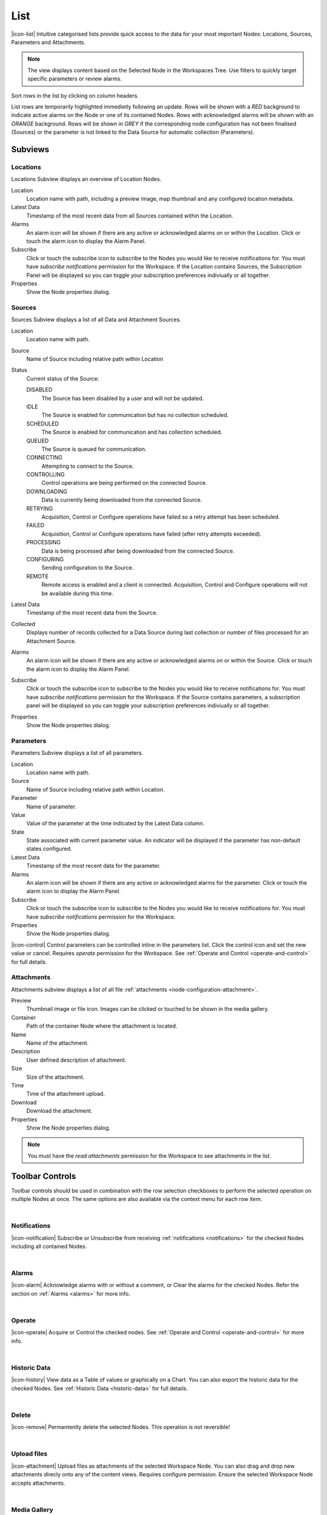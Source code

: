 .. meta::
   :description: Intuitive categorised lists provide quick access to the data for your most important Nodes: Locations, Sources, Parameters and Attachments. Lists subviews, sources, parameters and attachements. Notifications and alarms. List view of monitoring data, deletion rules, uploads, lists thumbnails, media galleries. 

.. _view-list:

List
==========

|icon-list| Intuitive categorised lists provide quick access to the data for your most important Nodes: Locations, Sources, Parameters and Attachments.

.. note::
    The view displays content based on the Selected Node in the Workspaces Tree. Use filters to quickly target specific parameters or review alarms.

Sort rows in the list by clicking on column headers. 

List rows are temporarily highlighted immedietly following an update. Rows will be shown with a *RED* background to indicate active alarms on the Node or one of its contained Nodes. Rows with acknowledged alarms will be shown with an *ORANGE* background.
Rows will be shown in *GREY* if the corresponding node configuration has not been finalised (Sources) or the parameter is not linked to the Data Source for automatic collection (Parameters).

.. only:: not latex

    *Active Alarm*

    .. image:: list_alarm.jpg
        :scale: 50 %

    | 

    *Acknowledged Alarm*

    .. image:: list_acknowledged.jpg
        :scale: 50 %

    | 

    *Disabled*

    .. image:: list_disabled.jpg
        :scale: 50 %

    | 

.. only:: latex

    *Active Alarm*

    .. image:: list_alarm.jpg

    *Acknowledged Alarm*

    .. image:: list_acknowledged.jpg

    .. raw:: latex

        \newpage

    *Disabled*

    .. image:: list_disabled.jpg


.. only:: not latex

    |

Subviews
---------

Locations
~~~~~~~~~

Locations Subview displays an overview of Location Nodes.

.. raw:: latex

    \vspace{-10pt}

.. only:: not latex

    .. image:: list_locations.jpg
        :scale: 50 %

    | 

.. only:: latex

    | 

    .. image:: list_locations.jpg


Location
    Location name with path, including a preview image, map thumbnail and any configured location metadata.
Latest Data
    Timestamp of the most recent data from all Sources contained within the Location.
Alarms
    An alarm icon will be shown if there are any active or acknowledged alarms on or within the Location. Click or touch the alarm icon to display the Alarm Panel.
Subscribe
    Click or touch the subscribe icon to subscribe to the Nodes you would like to receive notifications for. You must have *subscribe notifications* permission for the Workspace. If the Location contains Sources, the Subscription Panel will be displayed so you can toggle your subscription preferences indiviually or all together.
Properties
    Show the Node properties dialog.

.. only:: not latex

    |

.. raw:: latex

    \newpage

Sources
~~~~~~~
Sources Subview displays a list of all Data and Attachment Sources.

.. raw:: latex

    \vspace{-10pt}

.. only:: not latex

    .. image:: list_sources.jpg
        :scale: 50 %

    | 

.. only:: latex
    
    | 

    .. image:: list_sources.jpg

Location
    Location name with path.
Source
    Name of Source including relative path within Location
Status
    Current status of the Source: 

    DISABLED
        The Source has been disabled by a user and will not be updated.
    IDLE
        The Source is enabled for communication but has no collection scheduled.
    SCHEDULED
        The Source is enabled for communication and has collection scheduled.
    QUEUED
        The Source is queued for communication.
    CONNECTING
        Attempting to connect to the Source.
    CONTROLLING
        Control operations are being performed on the connected Source.
    DOWNLOADING
        Data is currently being downloaded from the connected Source.                                     
    RETRYING
        Acquisition, Control or Configure operations have failed so a retry attempt has been scheduled.
    FAILED
        Acquisition, Control or Configure operations have failed (after retry attempts exceeded).
    PROCESSING
        Data is being processed after being downloaded from the connected Source.
    CONFIGURING
        Sending configuration to the Source.
    REMOTE
        Remote access is enabled and a client is connected. Acquisition, Control and Configure operations will not be available during this time.

Latest Data
    Timestamp of the most recent data from the Source.
Collected
    Displays number of records collected for a Data Source during last collection or number of files processed for an Attachment Source.
Alarms
    An alarm icon will be shown if there are any active or acknowledged alarms on or within the Source. Click or touch the alarm icon to display the Alarm Panel.
Subscribe
    Click or touch the subscribe icon to subscribe to the Nodes you would like to receive notifications for. You must have *subscribe notifications* permission for the Workspace. If the Source contains parameters, a subscription panel will be displayed so you can toggle your subscription preferences indiviually or all together.
Properties
    Show the Node properties dialog.

.. only:: not latex

    |

.. raw:: latex

    \newpage

Parameters
~~~~~~~~~~
Parameters Subview displays a list of all parameters.

.. raw:: latex

    \vspace{-10pt}

.. only:: not latex

    .. image:: list_parameters.jpg
        :scale: 50 %

    | 

.. only:: latex

    | 

    .. image:: list_parameters.jpg

Location
    Location name with path.
Source
    Name of Source including relative path within Location.
Parameter
    Name of parameter.
Value
    Value of the parameter at the time indicated by the Latest Data column.
State
    State associated with current parameter value. An indicator will be displayed if the parameter has non-default states configured.
Latest Data
    Timestamp of the most recent data for the parameter.
Alarms
    An alarm icon will be shown if there are any active or acknowledged alarms for the parameter. Click or touch the alarm icon to display the Alarm Panel.
Subscribe
    Click or touch the subscribe icon to subscribe to the Nodes you would like to receive notifications for. You must have *subscribe notifications* permission for the Workspace.
Properties
    Show the Node properties dialog.


|icon-control| Control parameters can be controlled inline in the parameters list. Click the control icon and set the new value or cancel. Requires *operate* permission for the Workspace. See :ref:`Operate and Control <operate-and-control>` for full details. 

.. only:: not latex

    |

.. raw:: latex

    \newpage

.. _view-list-attachments:

Attachments
~~~~~~~~~~~
Attachments subview displays a list of all file :ref:`attachments <node-configuration-attachment>`.

.. raw:: latex

    \vspace{-10pt}
    
.. only:: not latex

    .. image:: list_attachments.jpg
        :scale: 50 %

    | 

.. only:: latex

    | 

    .. image:: list_attachments.jpg

Preview
    Thumbnail image or file icon. Images can be clicked or touched to be shown in the media gallery.
Container
    Path of the container Node where the attachment is located.
Name
    Name of the attachment.
Description
    User defined description of attachment.
Size
    Size of the attachment.
Time
    Time of the attachment upload.
Download
    Download the attachment.
Properties
    Show the Node properties dialog.

.. note:: 
    You must have the *read attachments* permission for the Workspace to see attachments in the list.

.. only:: not latex

    | 

Toolbar Controls
----------------
Toolbar controls should be used in combination with the row selection checkboxes to perform the selected operation on multiple Nodes at once. The same options are also available via the context menu for each row item.

| 

Notifications
~~~~~~~~~~~~~
|icon-notification| Subscribe or Unsubscribe from receiving :ref:`notifications <notifications>` for the checked Nodes including all contained Nodes.

| 

Alarms
~~~~~~
|icon-alarm| Acknowledge alarms with or without a comment, or Clear the alarms for the checked Nodes. Refer the section on :ref:`Alarms <alarms>` for more info.

| 

Operate
~~~~~~~
|icon-operate| Acquire or Control the checked nodes. See :ref:`Operate and Control <operate-and-control>` for more info.

| 

Historic Data
~~~~~~~~~~~~~
|icon-history| View data as a Table of values or graphically on a Chart. You can also export the historic data for the checked Nodes. See :ref:`Historic Data <historic-data>` for full details.

| 

Delete
~~~~~~~
|icon-remove| Permantently delete the selected Nodes. This operation is not reversible!

| 

Upload files
~~~~~~~~~~~~~~~~~~
|icon-attachment| Upload files as attachments of the selected Workspace Node. You can also drag and drop new attachments direcly onto any of the content views. Requires configure permission. Ensure the selected Workspace Node accepts attachments. 

| 

Media Gallery
~~~~~~~~~~~~~
|icon-image| Displays images and supported video attachments in the gallery view. If no attachments are checked then all attachments will be available in the gallery. 

.. raw:: latex

    \vspace{-10pt}
    
.. only:: not latex

    .. image:: list_gallery.jpg
        :scale: 50 %

    | 

.. only:: latex

    | 
    
    .. image:: list_gallery.jpg
